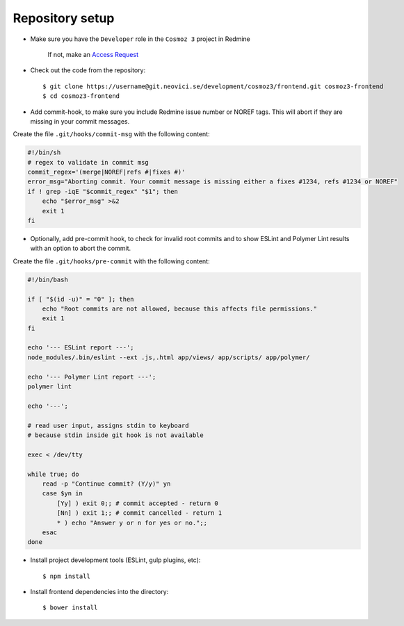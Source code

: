 Repository setup
----------------

-  Make sure you have the ``Developer`` role in the ``Cosmoz 3`` project in Redmine

    If not, make an `Access Request <https://redmine.neovici.se/projects/access-requests/issues/new>`_

-  Check out the code from the repository::

    $ git clone https://username@git.neovici.se/development/cosmoz3/frontend.git cosmoz3-frontend
    $ cd cosmoz3-frontend

* Add commit-hook, to make sure you include Redmine issue number or NOREF tags.
  This will abort if they are missing in your commit messages.

Create the file ``.git/hooks/commit-msg`` with the following content:

.. code-block:: bash

    #!/bin/sh
    # regex to validate in commit msg
    commit_regex='(merge|NOREF|refs #|fixes #)'
    error_msg="Aborting commit. Your commit message is missing either a fixes #1234, refs #1234 or NOREF"
    if ! grep -iqE "$commit_regex" "$1"; then
        echo "$error_msg" >&2
        exit 1
    fi

* Optionally, add pre-commit hook, to check for invalid root commits and to
  show ESLint and Polymer Lint results with an option to abort the commit.

Create the file ``.git/hooks/pre-commit`` with the following content:

.. code-block:: bash

    #!/bin/bash

    if [ "$(id -u)" = "0" ]; then
        echo "Root commits are not allowed, because this affects file permissions."
        exit 1
    fi

    echo '--- ESLint report ---';
    node_modules/.bin/eslint --ext .js,.html app/views/ app/scripts/ app/polymer/

    echo '--- Polymer Lint report ---';
    polymer lint

    echo '---';

    # read user input, assigns stdin to keyboard
    # because stdin inside git hook is not available

    exec < /dev/tty

    while true; do
        read -p "Continue commit? (Y/y)" yn
        case $yn in
            [Yy] ) exit 0;; # commit accepted - return 0
            [Nn] ) exit 1;; # commit cancelled - return 1
            * ) echo "Answer y or n for yes or no.";;
        esac
    done

-  Install project development tools (ESLint, gulp plugins, etc)::

    $ npm install

.. todo:: ``yarn install`` (seems to work, faster)

-  Install frontend dependencies into the directory::

    $ bower install

.. todo:: ``polymer install`` ? (Currently wraps bower, seems to work)
